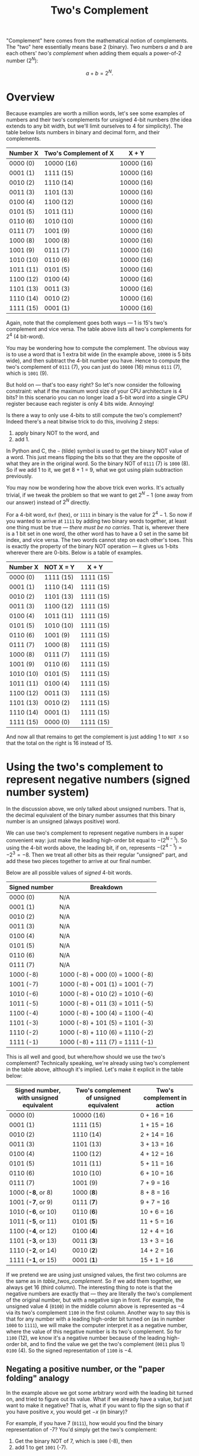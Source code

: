 #+title: Two's Complement
#+PROPERTY: header-args :noweb no-export

"Complement" here comes from the mathematical notion of complements. The "two"
here essentially means base 2 (binary). Two numbers $a$ and $b$ are
each others' /two's complement/ when adding them equals a power-of-2 number
($2^N$):

\[
a + b = 2^N.
\]

* Overview

Because examples are worth a million words, let's see some examples of numbers
and their two's complements for unsigned 4-bit numbers (the idea extends to any
bit width, but we'll limit ourselves to 4 for simplicity). The table below lists
numbers in binary and decimal form, and their complements.

#+name: table_twos_complement
| Number X  | Two's Complement of X | X + Y      |
|-----------+-----------------------+------------|
| 0000 (0)  | 10000 (16)            | 10000 (16) |
| 0001 (1)  | 1111 (15)             | 10000 (16) |
| 0010 (2)  | 1110 (14)             | 10000 (16) |
| 0011 (3)  | 1101 (13)             | 10000 (16) |
| 0100 (4)  | 1100 (12)             | 10000 (16) |
| 0101 (5)  | 1011 (11)             | 10000 (16) |
| 0110 (6)  | 1010 (10)             | 10000 (16) |
| 0111 (7)  | 1001 (9)              | 10000 (16) |
| 1000 (8)  | 1000 (8)              | 10000 (16) |
| 1001 (9)  | 0111 (7)              | 10000 (16) |
| 1010 (10) | 0110 (6)              | 10000 (16) |
| 1011 (11) | 0101 (5)              | 10000 (16) |
| 1100 (12) | 0100 (4)              | 10000 (16) |
| 1101 (13) | 0011 (3)              | 10000 (16) |
| 1110 (14) | 0010 (2)              | 10000 (16) |
| 1111 (15) | 0001 (1)              | 10000 (16) |

Again, note that the complement goes both ways --- 1 is 15's two's complement
and vice versa. The table above lists all two's complements for $2^4$ (4
bit-word).

You may be wondering how to compute the complement. The obvious way is to use a
word that is 1 extra bit wide (in the example above, =10000= is 5 bits wide),
and then subtract the 4-bit number you have. Hence to compute the two's
complement of =0111= (7), you can just do =10000= (16) minus =0111= (7), which
is =1001= (9).

But hold on --- that's too easy right? So let's now consider the following
constraint: what if the maximum word size of your CPU architecture is 4 bits? In
this scenario you can no longer load a 5-bit word into a single CPU register
because each register is only 4 bits wide. Annoying!

Is there a way to only use 4-bits to still compute the two's complement? Indeed
there's a neat bitwise trick to do this, involving 2 steps:

1. apply binary NOT to the word, and
2. add 1.

In Python and C, the =~= (tilde) symbol is used to get the binary NOT value of a
word. This just means flipping the bits so that they are the opposite of what
they are in the original word. So the binary NOT of =0111= (7) is =1000= (8). So
if we add 1 to it, we get 8 + 1 = 9, what we got using plain subtraction
previously.

You may now be wondering how the above trick even works. It's actually trivial,
if we tweak the problem so that we want to get $2^N - 1$ (one away from our
answer) instead of $2^N$ directly.

For a 4-bit word, =0xf= (hex), or =1111= in binary is the value for $2^4 - 1$.
So now if you wanted to arrive at =1111= by adding two binary words together, at
least one thing must be true --- /there must be no carries/. That is, wherever
there is a 1 bit set in one word, the other word has to have a 0 set in the same
bit index, and vice versa. The two words cannot step on each other's toes. This
is exactly the property of the binary NOT operation --- it gives us 1-bits
wherever there are 0-bits. Below is a table of examples.

| Number X  | NOT X = Y | X + Y     |
|-----------+-----------+-----------|
| 0000 (0)  | 1111 (15) | 1111 (15) |
| 0001 (1)  | 1110 (14) | 1111 (15) |
| 0010 (2)  | 1101 (13) | 1111 (15) |
| 0011 (3)  | 1100 (12) | 1111 (15) |
| 0100 (4)  | 1011 (11) | 1111 (15) |
| 0101 (5)  | 1010 (10) | 1111 (15) |
| 0110 (6)  | 1001 (9)  | 1111 (15) |
| 0111 (7)  | 1000 (8)  | 1111 (15) |
| 1000 (8)  | 0111 (7)  | 1111 (15) |
| 1001 (9)  | 0110 (6)  | 1111 (15) |
| 1010 (10) | 0101 (5)  | 1111 (15) |
| 1011 (11) | 0100 (4)  | 1111 (15) |
| 1100 (12) | 0011 (3)  | 1111 (15) |
| 1101 (13) | 0010 (2)  | 1111 (15) |
| 1110 (14) | 0001 (1)  | 1111 (15) |
| 1111 (15) | 0000 (0)  | 1111 (15) |

And now all that remains to get the complement is just adding 1 to =NOT X= so
that the total on the right is 16 instead of 15.

* Using the two's complement to represent negative numbers (signed number system)

In the discussion above, we only talked about unsigned numbers. That is, the
decimal equivalent of the binary number assumes that this binary number is an
unsigned (always positive) word.

We can use two's complement to represent negative numbers in a super convenient
way: just make the leading high-order bit equal to $-(2^{N - 1})$. So using the
4-bit words above, the leading bit, if on, represents $-(2^{4 - 1}) = -2^3 =
-8$. Then we treat all other bits as their regular "unsigned" part, and add
these two pieces together to arrive at our final number.

Below are all possible values of /signed/ 4-bit words.

| Signed number | Breakdown                       |
|---------------+---------------------------------|
| 0000 (0)      | N/A                             |
| 0001 (1)      | N/A                             |
| 0010 (2)      | N/A                             |
| 0011 (3)      | N/A                             |
| 0100 (4)      | N/A                             |
| 0101 (5)      | N/A                             |
| 0110 (6)      | N/A                             |
| 0111 (7)      | N/A                             |
| 1000 (-8)     | 1000 (-8) + 000 (0) = 1000 (-8) |
| 1001 (-7)     | 1000 (-8) + 001 (1) = 1001 (-7) |
| 1010 (-6)     | 1000 (-8) + 010 (2) = 1010 (-6) |
| 1011 (-5)     | 1000 (-8) + 011 (3) = 1011 (-5) |
| 1100 (-4)     | 1000 (-8) + 100 (4) = 1100 (-4) |
| 1101 (-3)     | 1000 (-8) + 101 (5) = 1101 (-3) |
| 1110 (-2)     | 1000 (-8) + 110 (6) = 1110 (-2) |
| 1111 (-1)     | 1000 (-8) + 111 (7) = 1111 (-1) |

This is all well and good, but where/how should we use the two's complement?
Technically speaking, we're already using two's complement in the table above,
although it's implied. Let's make it explicit in the table below:

| Signed number, with unsigned equivalent | Two's complement of unsigned equivalent | Two's complement in action |
|-----------------------------------------+-----------------------------------------+----------------------------|
| 0000 (0)                                | 10000 (16)                              | 0 + 16 = 16                |
| 0001 (1)                                | 1111 (15)                               | 1 + 15 = 16                |
| 0010 (2)                                | 1110 (14)                               | 2 + 14 = 16                |
| 0011 (3)                                | 1101 (13)                               | 3 + 13 = 16                |
| 0100 (4)                                | 1100 (12)                               | 4 + 12 = 16                |
| 0101 (5)                                | 1011 (11)                               | 5 + 11 = 16                |
| 0110 (6)                                | 1010 (10)                               | 6 + 10 = 16                |
| 0111 (7)                                | 1001 (9)                                | 7 + 9 = 16                 |
| 1000 (*-8*, or 8)                       | 1000 (*8*)                              | 8 + 8 = 16                 |
| 1001 (*-7*, or 9)                       | 0111 (*7*)                              | 9 + 7 = 16                 |
| 1010 (*-6*, or 10)                      | 0110 (*6*)                              | 10 + 6 = 16                |
| 1011 (*-5*, or 11)                      | 0101 (*5*)                              | 11 + 5 = 16                |
| 1100 (*-4*, or 12)                      | 0100 (*4*)                              | 12 + 4 = 16                |
| 1101 (*-3*, or 13)                      | 0011 (*3*)                              | 13 + 3 = 16                |
| 1110 (*-2*, or 14)                      | 0010 (*2*)                              | 14 + 2 = 16                |
| 1111 (*-1*, or 15)                      | 0001 (*1*)                              | 15 + 1 = 16                |

If we pretend we are using just unsigned values, the first two columns are the
same as in [[table_twos_complement]]. So if we add them together, we always get 16
(third column). The interesting thing to note is that the negative numbers are
exactly that --- they are literally the two's complement of the original number,
but with a negative sign in front. For example, the unsigned value $4$ (=0100=)
in the middle column above is represented as $-4$ via its two's complement
=1100= in the first column. Another way to say this is that for any number with
a leading high-order bit turned on (as in number =1000= to =1111=), we will make
the computer interpret it as a negative number, where the value of this negative
number is its two's complement. So for =1100= (12), we know it's a negative
number because of the leading high-order bit, and to find the value we get the
two's complement (=0011= plus 1) =0100= (4). So the signed representation of
=1100= is $-4$.

** Negating a positive number, or the "paper folding" analogy

In the example above we got some arbitrary word with the leading bit turned on,
and tried to figure out its value. What if we already have a value, but just
want to make it negative? That is, what if you want to flip the sign so that if
you have positive $x$, you would get $-x$ (in binary)?

For example, if you have 7 (=0111=), how would you find the binary
representation of -7? You'd simply get the two's complement:

1. Get the binary NOT of 7, which is =1000= (-8), then
2. add 1 to get =1001= (-7).

As another example, how about 5 and -5? We have =0101= (5), and binary NOT of 5
is =1010= (-6), and we add 1 to get =1011= (-5). Looks like two's complement
works here too!

But now you may be wondering why this works the way it does. You may have also
noticed some time earlier that while the positive numbers count up, the negative
numbers count "backwards", down from -8 to -1 as we increment our binary
representation. Let's see why.

Imagine that the table below is a piece of paper, and that there is a horizontal
crease between the rows for 7 and -8.

| Signed number |
|---------------|
| 0000 (0)      |
| 0001 (1)      |
| 0010 (2)      |
| 0011 (3)      |
| 0100 (4)      |
| 0101 (5)      |
| 0110 (6)      |
| 0111 (7)      |
| CREASE        |
| 1000 (-8)     |
| 1001 (-7)     |
| 1010 (-6)     |
| 1011 (-5)     |
| 1100 (-4)     |
| 1101 (-3)     |
| 1110 (-2)     |
| 1111 (-1)     |

If you were to fold this piece of paper on this crease, the rows would overlap
one another in pairs, like this:

| Number pairs        |
|---------------------|
| 0000 (0), 1111 (-1) |
| 0001 (1), 1110 (-2) |
| 0010 (2), 1101 (-3) |
| 0011 (3), 1100 (-4) |
| 0100 (4), 1011 (-5) |
| 0101 (5), 1010 (-6) |
| 0110 (6), 1001 (-7) |
| 0111 (7), 1000 (-8) |

and you'd notice that the pairs are just the positive number and binary NOT
version of the same number (the negative number). For example, =0101= (5) is
paired with =1010= (-6). In other words, all of the negative numbers are off by
1 --- so if we just add 1 to them (two's complement!), we get:

| Number pairs          | Add 1 to paired number     |
|-----------------------+----------------------------|
| 0000 (0), 1111 (-1)   | 10000 (16), or 0 in 4-bits |
| 0001 (*1*), 1110 (-2) | 1111 (15), or *-1*         |
| 0010 (*2*), 1101 (-3) | 1110 (14), or *-2*         |
| 0011 (*3*), 1100 (-4) | 1101 (13), or *-3*         |
| 0100 (*4*), 1011 (-5) | 1100 (12), or *-4*         |
| 0101 (*5*), 1010 (-6) | 1011 (11), or *-5*         |
| 0110 (*6*), 1001 (-7) | 1010 (10), or *-6*         |
| 0111 (*7*), 1000 (-8) | 1001 (9), or *-7*          |

and we managed to negate the original number into its negative version.

Lastly, the two's complement operation is reversible, such that you can use the
same method to get the positive version of a negative number. So if you have
$-7$ (=1001=), the two's complement is =0110= (6) + 1 or =0111= (7).

* Other notes

This "paper folding" idea presented above is essentially the same idea for
figuring out how to add 1 to 100 quickly where you take pairs of number from
both ends --- e.g. 1 and 100 (sums to 101), 2 and 99 (sums to 101), etc. --- and
multiply how many pairs you have. This is attributed to the story of Carl
Frederich Gauss. The key to Gauss's formula, where you take pairs of numbers
that all add up to the same number (101), is strikingly similar to two's
complement where all of these complementary pairs add up to the same $2^N$
number.

You may have noticed that some of the examples above spill over to 5 bits,
because of our desire to stay as true to the mathematical notion of /complement/
as possible. For the computer, when we spill over to using 5 bits, the
high-order (leftmost) gets discarded. So for example the 2's complement of 0 for
a 4-bit word (=0000=) is =10000= (16), but this just reduced back down to =0000=
because the leading bit is necessarily discarded as the word only allows for 4
bits. For this discussion though, it doesn't matter because we only care about
taking the two's complement when we want to represent negative numbers, and for
0 there is no need to get the negative of this number.
